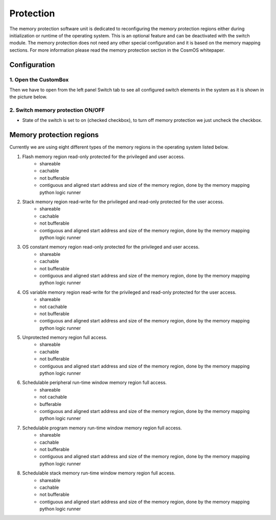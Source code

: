 Protection
=============================

The memory protection software unit is dedicated to reconfiguring the memory
protection regions either during initialization or runtime of the operating system.
This is an optional feature and can be deactivated with the switch module. The memory
protection does not need any other special configuration and it is based on the memory mapping
sections. For more information please read the memory protection section in the CosmOS whitepaper.

Configuration
--------------
1. Open the CustomBox
```````````````````````
Then we have to open from the left panel Switch tab to see all configured switch elements in the system as it is shown in the picture below.

.. image:: ../../../images/demos/switch.png

2. Switch memory protection ON/OFF
`````````````````````````````````````
- State of the switch is set to on (checked checkbox), to turn off memory protection we just uncheck the checkbox.


Memory protection regions
------------------------------
Currently we are using eight different types of the memory regions in the
operating system listed below.

#. Flash memory region read-only protected for the privileged and user access.
    - shareable
    - cachable
    - not bufferable
    - contiguous and aligned start address and size of the memory region, done by the memory mapping python logic runner

#. Stack memory region read-write for the privileged and read-only protected for the user access.
    - shareable
    - cachable
    - not bufferable
    - contiguous and aligned start address and size of the memory region, done by the memory mapping python logic runner


#. OS constant memory region read-only protected for the privileged and user access.
    - shareable
    - cachable
    - not bufferable
    - contiguous and aligned start address and size of the memory region, done by the memory mapping python logic runner


#. OS variable memory region read-write for the privileged and read-only protected for the user access.
    - shareable
    - not cachable
    - not bufferable
    - contiguous and aligned start address and size of the memory region, done by the memory mapping python logic runner


#. Unprotected memory region full access.
    - shareable
    - cachable
    - not bufferable
    - contiguous and aligned start address and size of the memory region, done by the memory mapping python logic runner


#. Schedulable peripheral run-time window memory region full access.
    - shareable
    - not cachable
    - bufferable
    - contiguous and aligned start address and size of the memory region, done by the memory mapping python logic runner


#. Schedulable program memory run-time window memory region full access.
    - shareable
    - cachable
    - not bufferable
    - contiguous and aligned start address and size of the memory region, done by the memory mapping python logic runner


#. Schedulable stack memory run-time window memory region full access.
    - shareable
    - cachable
    - not bufferable
    - contiguous and aligned start address and size of the memory region, done by the memory mapping python logic runner
